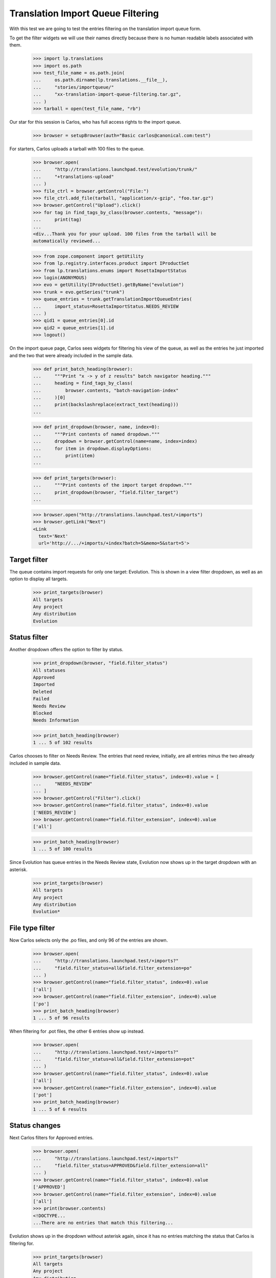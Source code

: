 Translation Import Queue Filtering
==================================

With this test we are going to test the entries filtering on the
translation import queue form.

To get the filter widgets we will use their names directly because there
is no human readable labels associated with them.

    >>> import lp.translations
    >>> import os.path
    >>> test_file_name = os.path.join(
    ...     os.path.dirname(lp.translations.__file__),
    ...     "stories/importqueue/"
    ...     "xx-translation-import-queue-filtering.tar.gz",
    ... )
    >>> tarball = open(test_file_name, "rb")

Our star for this session is Carlos, who has full access rights to the
import queue.

    >>> browser = setupBrowser(auth="Basic carlos@canonical.com:test")

For starters, Carlos uploads a tarball with 100 files to the queue.

    >>> browser.open(
    ...     "http://translations.launchpad.test/evolution/trunk/"
    ...     "+translations-upload"
    ... )
    >>> file_ctrl = browser.getControl("File:")
    >>> file_ctrl.add_file(tarball, "application/x-gzip", "foo.tar.gz")
    >>> browser.getControl("Upload").click()
    >>> for tag in find_tags_by_class(browser.contents, "message"):
    ...     print(tag)
    ...
    <div...Thank you for your upload. 100 files from the tarball will be
    automatically reviewed...

    >>> from zope.component import getUtility
    >>> from lp.registry.interfaces.product import IProductSet
    >>> from lp.translations.enums import RosettaImportStatus
    >>> login(ANONYMOUS)
    >>> evo = getUtility(IProductSet).getByName("evolution")
    >>> trunk = evo.getSeries("trunk")
    >>> queue_entries = trunk.getTranslationImportQueueEntries(
    ...     import_status=RosettaImportStatus.NEEDS_REVIEW
    ... )
    >>> qid1 = queue_entries[0].id
    >>> qid2 = queue_entries[1].id
    >>> logout()

On the import queue page, Carlos sees widgets for filtering his view of
the queue, as well as the entries he just imported and the two that were
already included in the sample data.

    >>> def print_batch_heading(browser):
    ...     """Print "x -> y of z results" batch navigator heading."""
    ...     heading = find_tags_by_class(
    ...         browser.contents, "batch-navigation-index"
    ...     )[0]
    ...     print(backslashreplace(extract_text(heading)))
    ...

    >>> def print_dropdown(browser, name, index=0):
    ...     """Print contents of named dropdown."""
    ...     dropdown = browser.getControl(name=name, index=index)
    ...     for item in dropdown.displayOptions:
    ...         print(item)
    ...

    >>> def print_targets(browser):
    ...     """Print contents of the import target dropdown."""
    ...     print_dropdown(browser, "field.filter_target")
    ...

    >>> browser.open("http://translations.launchpad.test/+imports")
    >>> browser.getLink("Next")
    <Link
      text='Next'
      url='http://.../+imports/+index?batch=5&memo=5&start=5'>


Target filter
-------------

The queue contains import requests for only one target: Evolution.  This
is shown in a view filter dropdown, as well as an option to display all
targets.

    >>> print_targets(browser)
    All targets
    Any project
    Any distribution
    Evolution


Status filter
-------------

Another dropdown offers the option to filter by status.

    >>> print_dropdown(browser, "field.filter_status")
    All statuses
    Approved
    Imported
    Deleted
    Failed
    Needs Review
    Blocked
    Needs Information

    >>> print_batch_heading(browser)
    1 ... 5 of 102 results

Carlos chooses to filter on Needs Review.  The entries that need review,
initially, are all entries minus the two already included in sample
data.

    >>> browser.getControl(name="field.filter_status", index=0).value = [
    ...     "NEEDS_REVIEW"
    ... ]
    >>> browser.getControl("Filter").click()
    >>> browser.getControl(name="field.filter_status", index=0).value
    ['NEEDS_REVIEW']
    >>> browser.getControl(name="field.filter_extension", index=0).value
    ['all']

    >>> print_batch_heading(browser)
    1 ... 5 of 100 results

Since Evolution has queue entries in the Needs Review state, Evolution
now shows up in the target dropdown with an asterisk.

    >>> print_targets(browser)
    All targets
    Any project
    Any distribution
    Evolution*


File type filter
----------------

Now Carlos selects only the .po files, and only 96 of the entries are
shown.

    >>> browser.open(
    ...     "http://translations.launchpad.test/+imports?"
    ...     "field.filter_status=all&field.filter_extension=po"
    ... )
    >>> browser.getControl(name="field.filter_status", index=0).value
    ['all']
    >>> browser.getControl(name="field.filter_extension", index=0).value
    ['po']
    >>> print_batch_heading(browser)
    1 ... 5 of 96 results

When filtering for .pot files, the other 6 entries show up instead.

    >>> browser.open(
    ...     "http://translations.launchpad.test/+imports?"
    ...     "field.filter_status=all&field.filter_extension=pot"
    ... )
    >>> browser.getControl(name="field.filter_status", index=0).value
    ['all']
    >>> browser.getControl(name="field.filter_extension", index=0).value
    ['pot']
    >>> print_batch_heading(browser)
    1 ... 5 of 6 results


Status changes
--------------

Next Carlos filters for Approved entries.

    >>> browser.open(
    ...     "http://translations.launchpad.test/+imports?"
    ...     "field.filter_status=APPROVED&field.filter_extension=all"
    ... )
    >>> browser.getControl(name="field.filter_status", index=0).value
    ['APPROVED']
    >>> browser.getControl(name="field.filter_extension", index=0).value
    ['all']
    >>> print(browser.contents)
    <!DOCTYPE...
    ...There are no entries that match this filtering...

Evolution shows up in the dropdown without asterisk again, since it has
no entries matching the status that Carlos is filtering for.

    >>> print_targets(browser)
    All targets
    Any project
    Any distribution
    Evolution

Carlos changes the status of the third entry to Blocked.

    >>> browser.open("http://translations.launchpad.test/+imports")
    >>> browser.getControl(name="field.status_%d" % qid1).value
    ['NEEDS_REVIEW']
    >>> browser.getControl(name="field.status_%d" % qid1).value = ["BLOCKED"]
    >>> browser.getControl("Change status").click()
    >>> print(browser.url)
    http://translations.launchpad.test/+imports/+index

The entry now shows up in the Blocked filter.

    >>> browser.open(
    ...     "http://translations.launchpad.test/+imports?"
    ...     "field.filter_status=BLOCKED&field.filter_extension=all"
    ... )
    >>> browser.getControl(name="field.status_%s" % qid1).value
    ['BLOCKED']
    >>> print_batch_heading(browser)
    1 ... 1 of 1 result

    >>> print_targets(browser)
    All targets
    Any project
    Any distribution
    Evolution*

And the entries that need review are only 99.

    >>> browser.open(
    ...     "http://translations.launchpad.test/+imports?"
    ...     "field.filter_status=NEEDS_REVIEW&field.filter_extension=all"
    ... )
    >>> browser.getControl(name="field.filter_status", index=0).value
    ['NEEDS_REVIEW']
    >>> browser.getControl(name="field.filter_extension", index=0).value
    ['all']
    >>> print_batch_heading(browser)
    1 ... 5 of 99 results

The fourth entry, Carlos deletes by setting its status to Deleted.

    >>> browser.open("http://translations.launchpad.test/+imports")
    >>> browser.getControl(name="field.status_%d" % qid2).value
    ['NEEDS_REVIEW']
    >>> browser.getControl(name="field.status_%d" % qid2).value = ["DELETED"]
    >>> browser.getControl("Change status").click()
    >>> browser.url
    'http://translations.launchpad.test/+imports/+index'

It shows up in the Deleted filter.

    >>> browser.open(
    ...     "http://translations.launchpad.test/+imports?"
    ...     "field.filter_status=DELETED&field.filter_extension=all"
    ... )
    >>> browser.getControl(name="field.status_%d" % qid2).value
    ['DELETED']
    >>> print_batch_heading(browser)
    1 ... 1 of 1 result

Thus only 98 entries remain in the Needs Review filter.

    >>> browser.open(
    ...     "http://translations.launchpad.test/+imports?"
    ...     "field.filter_status=NEEDS_REVIEW&field.filter_extension=all"
    ... )
    >>> browser.getControl(name="field.filter_status", index=0).value
    ['NEEDS_REVIEW']
    >>> browser.getControl(name="field.filter_extension", index=0).value
    ['all']
    >>> print_batch_heading(browser)
    1 ... 5 of 98 results


Status filter validation
------------------------

An attempt to filter for an undefined status is an UnexpectedFormData.

    >>> browser.open(
    ...     "http://translations.launchpad.test/+imports?"
    ...     "field.filter_status=boguscode"
    ... )
    Traceback (most recent call last):
    ...
    lp.app.errors.UnexpectedFormData: Invalid status parameter.


Target changes
--------------

It's also possible to filter by target. In this case, Evolution.

    >>> browser.open(
    ...     "http://translations.launchpad.test/+imports?"
    ...     "field.filter_target=evolution"
    ... )
    >>> browser.getControl(name="field.filter_target", index=0).value
    ['evolution']
    >>> print_batch_heading(browser)
    1 ... 5 of 102 results

Carlos uploads files for Evolution in Ubuntu Hoary.

    >>> import transaction
    >>> from io import BytesIO
    >>> admin_browser.open(
    ...     "http://translations.launchpad.test/ubuntu/hoary/+source/"
    ...     "evolution/+pots/evolution-2.2/+upload"
    ... )
    >>> file_ctrl = admin_browser.getControl("File:")
    >>> file_ctrl.add_file(BytesIO(b"foo"), "application/x-po", "foo.pot")
    >>> admin_browser.getControl("Upload").click()
    >>> for tag in find_tags_by_class(admin_browser.contents, "message"):
    ...     print(extract_text(tag.decode_contents()))
    ...
    Thank you for your upload. It will be automatically reviewed...

    # Commit the transaction so librarian stores the uploaded file.
    >>> transaction.commit()

Hoary now shows up as a filter option in the target filter dropdown.
Carlos selects that option and filters for it.

    >>> user_browser.open("http://translations.launchpad.test/+imports")
    >>> user_browser.getControl(name="field.filter_target", index=0).value = [
    ...     "ubuntu/hoary"
    ... ]
    >>> user_browser.getControl("Filter").click()
    >>> print(user_browser.url)
    http://.../+imports/+index?field.filter_target=ubuntu/hoary&...

The only entry that shows up now is the one Carlos just uploaded.

    >>> def represent_queue_entry(entry_html):
    ...     text_contents = extract_text(entry_html)
    ...     return backslashreplace(text_contents)
    ...

    >>> import_list = find_tag_by_id(
    ...     user_browser.contents, "import-entries-list"
    ... )
    >>> first_entry = import_list.find_next("tr")
    >>> print(represent_queue_entry(first_entry))
    foo.pot in evolution in Ubuntu Hoary
    Needs Review


Special target filters
......................

Besides the unfiltered view and the specific distroseries, package, or
productseries views, the page can also filter by "special" targets.
This is useful for the Launchpad Translations team, which regularly
goes over unreviewed template uploads for all projects outside of
Ubuntu.

    >>> import re

    >>> def summarize_displayed_queue_entries(browser):
    ...     """Show import queue entries that browser currently sees."""
    ...     output = []
    ...     import_list = find_tag_by_id(
    ...         browser.contents, "import-entries-list"
    ...     )
    ...     for entry in import_list.find_all("tr"):
    ...         output.append(represent_queue_entry(entry))
    ...     return "\n".join(output)
    ...

    >>> browser.open("http://translations.launchpad.test/+imports")

The queue has uploads for Hoary (a Distribution release series) and for
Evolution (a separate project registered in Launchpad).

    >>> print_targets(browser)
    All targets
    Any project
    Any distribution
    Hoary
    Evolution

    >>> user_browser.getControl(name="field.filter_target", index=0).value = [
    ...     "[PRODUCT]"
    ... ]
    >>> user_browser.getControl("Filter").click()

The "Any project" filter here shows only those Evolution uploads.

    >>> displayed_entries = summarize_displayed_queue_entries(user_browser)
    >>> print(displayed_entries)
    po/evolution-2.2-test.pot in Evolution trunk series ...
    po/pt_BR.po in Evolution trunk series ...
    foo-01.po in Evolution trunk series ...
    foo-02.po in Evolution trunk series ...
    foo-03.po in Evolution trunk series ...

None of the Hoary uploads are shown.

    >>> print(re.findall("Hoary", displayed_entries))
    []

The "Any distribution" filter on the other hand shows the Hoary upload
(for "evolution" the package), but not the uploads for "Evolution" the
project.

    >>> user_browser.getControl(name="field.filter_target", index=0).value = [
    ...     "[DISTRIBUTION]"
    ... ]
    >>> user_browser.getControl("Filter").click()

    >>> displayed_entries = summarize_displayed_queue_entries(user_browser)
    >>> print(displayed_entries)
    foo.pot in evolution in Ubuntu Hoary ...

    >>> print(re.findall("Evolution", displayed_entries))
    []


Target filter validation
........................

If Carlos attempts to filter for a nonexistent target, e.g. through a
mistyped URL, an UnexpectedFormData is raised.

    >>> browser.open(
    ...     "http://translations.launchpad.test/+imports?"
    ...     "field.filter_target=bogus/target"
    ... )
    Traceback (most recent call last):
    ...
    lp.app.errors.UnexpectedFormData: Unknown target.
